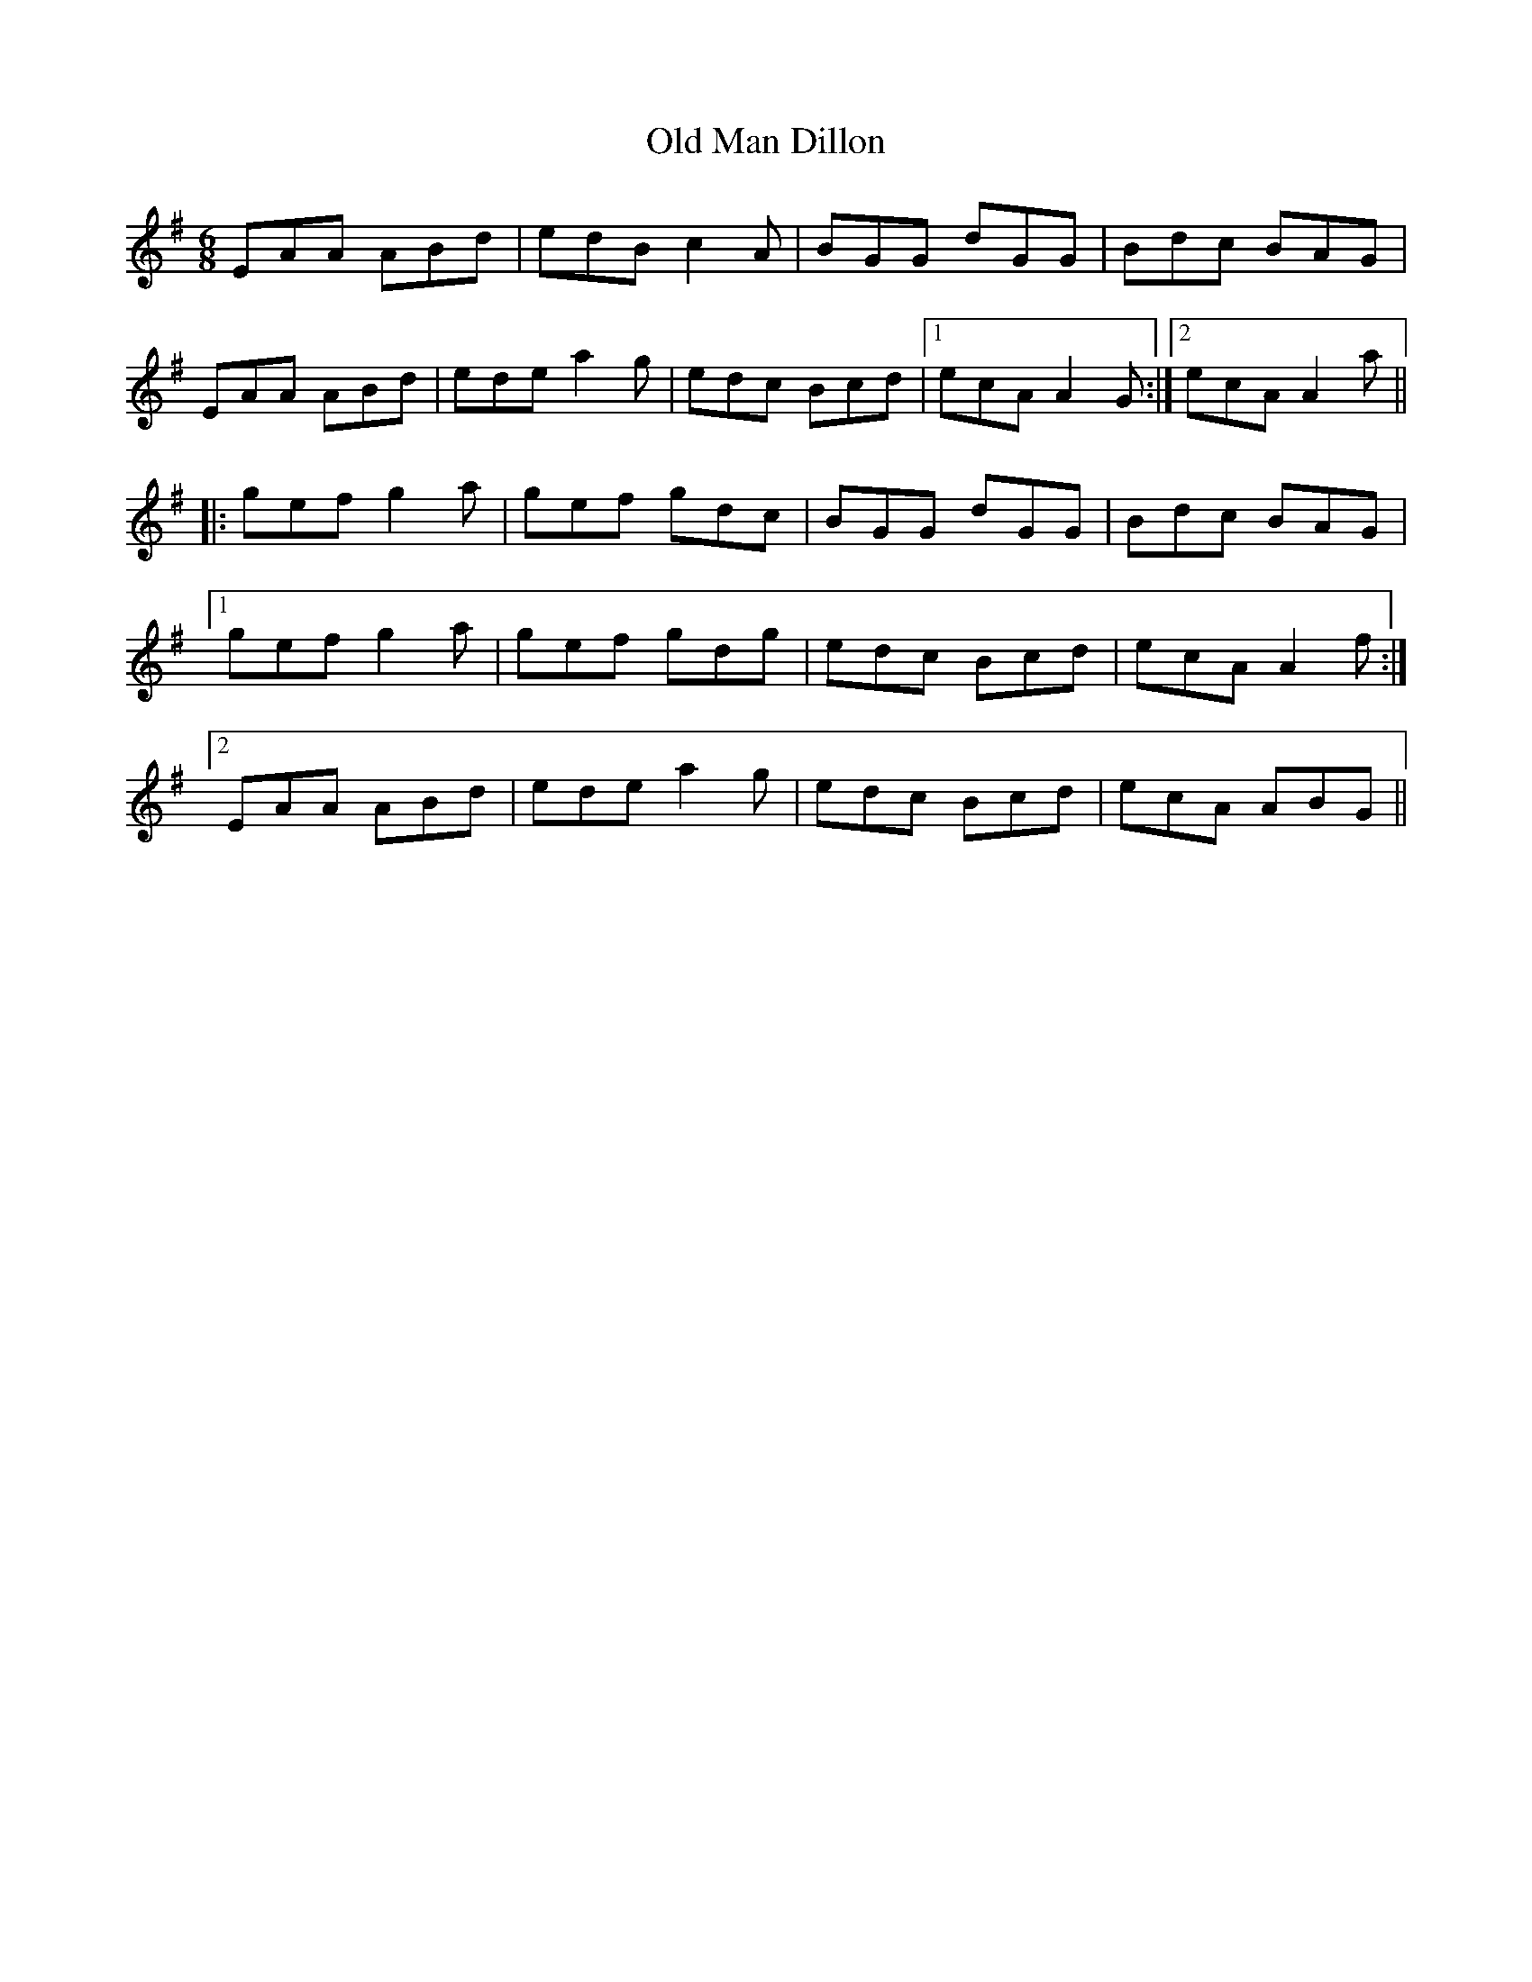 X: 30296
T: Old Man Dillon
R: jig
M: 6/8
K: Adorian
EAA ABd|edB c2A|BGG dGG|Bdc BAG|
EAA ABd|ede a2g|edc Bcd|1 ecA A2G:|2 ecA A2a||
|:gef g2a|gef gdc|BGG dGG|Bdc BAG|
[1 gef g2a|gef gdg|edc Bcd|ecA A2f:|
[2 EAA ABd|ede a2g|edc Bcd|ecA ABG||

